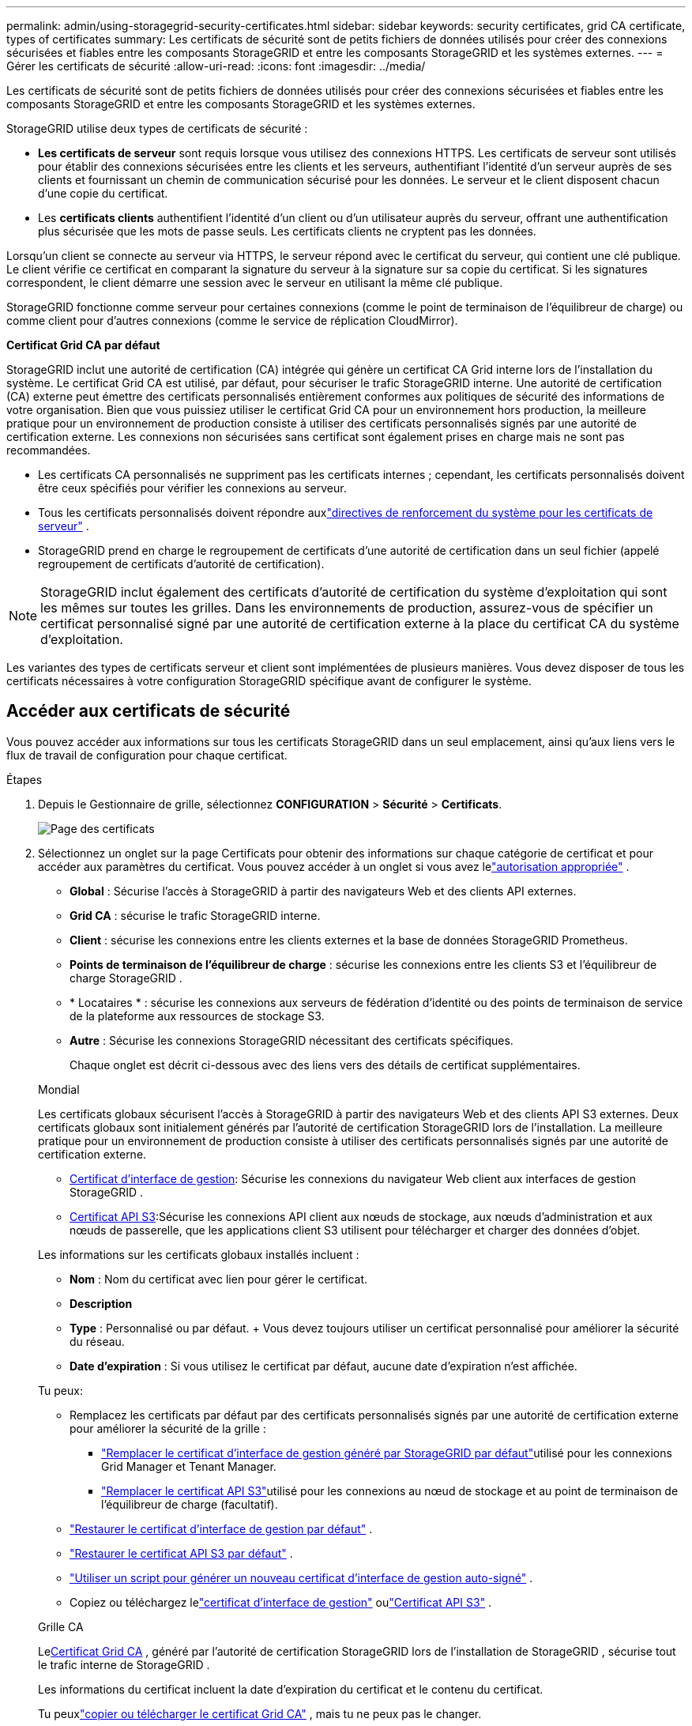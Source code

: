 ---
permalink: admin/using-storagegrid-security-certificates.html 
sidebar: sidebar 
keywords: security certificates, grid CA certificate, types of certificates 
summary: Les certificats de sécurité sont de petits fichiers de données utilisés pour créer des connexions sécurisées et fiables entre les composants StorageGRID et entre les composants StorageGRID et les systèmes externes. 
---
= Gérer les certificats de sécurité
:allow-uri-read: 
:icons: font
:imagesdir: ../media/


[role="lead"]
Les certificats de sécurité sont de petits fichiers de données utilisés pour créer des connexions sécurisées et fiables entre les composants StorageGRID et entre les composants StorageGRID et les systèmes externes.

StorageGRID utilise deux types de certificats de sécurité :

* *Les certificats de serveur* sont requis lorsque vous utilisez des connexions HTTPS.  Les certificats de serveur sont utilisés pour établir des connexions sécurisées entre les clients et les serveurs, authentifiant l'identité d'un serveur auprès de ses clients et fournissant un chemin de communication sécurisé pour les données.  Le serveur et le client disposent chacun d'une copie du certificat.
* Les *certificats clients* authentifient l'identité d'un client ou d'un utilisateur auprès du serveur, offrant une authentification plus sécurisée que les mots de passe seuls.  Les certificats clients ne cryptent pas les données.


Lorsqu'un client se connecte au serveur via HTTPS, le serveur répond avec le certificat du serveur, qui contient une clé publique. Le client vérifie ce certificat en comparant la signature du serveur à la signature sur sa copie du certificat. Si les signatures correspondent, le client démarre une session avec le serveur en utilisant la même clé publique.

StorageGRID fonctionne comme serveur pour certaines connexions (comme le point de terminaison de l'équilibreur de charge) ou comme client pour d'autres connexions (comme le service de réplication CloudMirror).

*Certificat Grid CA par défaut*

StorageGRID inclut une autorité de certification (CA) intégrée qui génère un certificat CA Grid interne lors de l'installation du système. Le certificat Grid CA est utilisé, par défaut, pour sécuriser le trafic StorageGRID interne. Une autorité de certification (CA) externe peut émettre des certificats personnalisés entièrement conformes aux politiques de sécurité des informations de votre organisation.  Bien que vous puissiez utiliser le certificat Grid CA pour un environnement hors production, la meilleure pratique pour un environnement de production consiste à utiliser des certificats personnalisés signés par une autorité de certification externe.  Les connexions non sécurisées sans certificat sont également prises en charge mais ne sont pas recommandées.

* Les certificats CA personnalisés ne suppriment pas les certificats internes ; cependant, les certificats personnalisés doivent être ceux spécifiés pour vérifier les connexions au serveur.
* Tous les certificats personnalisés doivent répondre auxlink:../harden/hardening-guideline-for-server-certificates.html["directives de renforcement du système pour les certificats de serveur"] .
* StorageGRID prend en charge le regroupement de certificats d'une autorité de certification dans un seul fichier (appelé regroupement de certificats d'autorité de certification).



NOTE: StorageGRID inclut également des certificats d'autorité de certification du système d'exploitation qui sont les mêmes sur toutes les grilles.  Dans les environnements de production, assurez-vous de spécifier un certificat personnalisé signé par une autorité de certification externe à la place du certificat CA du système d'exploitation.

Les variantes des types de certificats serveur et client sont implémentées de plusieurs manières.  Vous devez disposer de tous les certificats nécessaires à votre configuration StorageGRID spécifique avant de configurer le système.



== Accéder aux certificats de sécurité

Vous pouvez accéder aux informations sur tous les certificats StorageGRID dans un seul emplacement, ainsi qu'aux liens vers le flux de travail de configuration pour chaque certificat.

.Étapes
. Depuis le Gestionnaire de grille, sélectionnez *CONFIGURATION* > *Sécurité* > *Certificats*.
+
image::security_certificates.png[Page des certificats]

. Sélectionnez un onglet sur la page Certificats pour obtenir des informations sur chaque catégorie de certificat et pour accéder aux paramètres du certificat.  Vous pouvez accéder à un onglet si vous avez lelink:admin-group-permissions.html["autorisation appropriée"] .
+
** *Global* : Sécurise l'accès à StorageGRID à partir des navigateurs Web et des clients API externes.
** *Grid CA* : sécurise le trafic StorageGRID interne.
** *Client* : sécurise les connexions entre les clients externes et la base de données StorageGRID Prometheus.
** *Points de terminaison de l'équilibreur de charge* : sécurise les connexions entre les clients S3 et l'équilibreur de charge StorageGRID .
** * Locataires * : sécurise les connexions aux serveurs de fédération d'identité ou des points de terminaison de service de la plateforme aux ressources de stockage S3.
** *Autre* : Sécurise les connexions StorageGRID nécessitant des certificats spécifiques.
+
Chaque onglet est décrit ci-dessous avec des liens vers des détails de certificat supplémentaires.

+
[role="tabbed-block"]
====
.Mondial
--
Les certificats globaux sécurisent l'accès à StorageGRID à partir des navigateurs Web et des clients API S3 externes.  Deux certificats globaux sont initialement générés par l’autorité de certification StorageGRID lors de l’installation.  La meilleure pratique pour un environnement de production consiste à utiliser des certificats personnalisés signés par une autorité de certification externe.

*** <<Certificat d'interface de gestion>>: Sécurise les connexions du navigateur Web client aux interfaces de gestion StorageGRID .
*** <<Certificat API S3>>:Sécurise les connexions API client aux nœuds de stockage, aux nœuds d'administration et aux nœuds de passerelle, que les applications client S3 utilisent pour télécharger et charger des données d'objet.


Les informations sur les certificats globaux installés incluent :

*** *Nom* : Nom du certificat avec lien pour gérer le certificat.
*** *Description*
*** *Type* : Personnalisé ou par défaut.  + Vous devez toujours utiliser un certificat personnalisé pour améliorer la sécurité du réseau.
*** *Date d'expiration* : Si vous utilisez le certificat par défaut, aucune date d'expiration n'est affichée.


Tu peux:

*** Remplacez les certificats par défaut par des certificats personnalisés signés par une autorité de certification externe pour améliorer la sécurité de la grille :
+
**** link:configuring-custom-server-certificate-for-grid-manager-tenant-manager.html["Remplacer le certificat d'interface de gestion généré par StorageGRID par défaut"]utilisé pour les connexions Grid Manager et Tenant Manager.
**** link:configuring-custom-server-certificate-for-storage-node.html["Remplacer le certificat API S3"]utilisé pour les connexions au nœud de stockage et au point de terminaison de l'équilibreur de charge (facultatif).


*** link:configuring-custom-server-certificate-for-grid-manager-tenant-manager.html#restore-the-default-management-interface-certificate["Restaurer le certificat d'interface de gestion par défaut"] .
*** link:configuring-custom-server-certificate-for-storage-node.html#restore-the-default-s3-api-certificate["Restaurer le certificat API S3 par défaut"] .
*** link:configuring-custom-server-certificate-for-grid-manager-tenant-manager.html#use-a-script-to-generate-a-new-self-signed-management-interface-certificate["Utiliser un script pour générer un nouveau certificat d'interface de gestion auto-signé"] .
*** Copiez ou téléchargez lelink:configuring-custom-server-certificate-for-grid-manager-tenant-manager.html#download-or-copy-the-management-interface-certificate["certificat d'interface de gestion"] oulink:configuring-custom-server-certificate-for-storage-node.html#download-or-copy-the-s3-api-certificate["Certificat API S3"] .


--
.Grille CA
--
Le<<gridca_details,Certificat Grid CA>> , généré par l'autorité de certification StorageGRID lors de l'installation de StorageGRID , sécurise tout le trafic interne de StorageGRID .

Les informations du certificat incluent la date d’expiration du certificat et le contenu du certificat.

Tu peuxlink:copying-storagegrid-system-ca-certificate.html["copier ou télécharger le certificat Grid CA"] , mais tu ne peux pas le changer.

--
.Client
--
<<adminclientcert_details,Certificats clients>>, généré par une autorité de certification externe, sécurise les connexions entre les outils de surveillance externes et la base de données StorageGRID Prometheus.

La table des certificats comporte une ligne pour chaque certificat client configuré et indique si le certificat peut être utilisé pour l'accès à la base de données Prometheus, ainsi que la date d'expiration du certificat.

Tu peux:

*** link:configuring-administrator-client-certificates.html#add-client-certificates["Téléchargez ou générez un nouveau certificat client."]
*** Sélectionnez un nom de certificat pour afficher les détails du certificat où vous pouvez :
+
**** link:configuring-administrator-client-certificates.html#edit-client-certificates["Modifier le nom du certificat client."]
**** link:configuring-administrator-client-certificates.html#edit-client-certificates["Définissez l'autorisation d'accès Prometheus."]
**** link:configuring-administrator-client-certificates.html#edit-client-certificates["Téléchargez et remplacez le certificat client."]
**** link:configuring-administrator-client-certificates.html#download-or-copy-client-certificates["Copiez ou téléchargez le certificat client."]
**** link:configuring-administrator-client-certificates.html#remove-client-certificates["Supprimer le certificat client."]


*** Sélectionnez *Actions* pour rapidementlink:configuring-administrator-client-certificates.html#edit-client-certificates["modifier"] ,link:configuring-administrator-client-certificates.html#attach-new-client-certificate["attacher"] , oulink:configuring-administrator-client-certificates.html#remove-client-certificates["retirer"] un certificat client.  Vous pouvez sélectionner jusqu'à 10 certificats clients et les supprimer simultanément en utilisant *Actions* > *Supprimer*.


--
.Points de terminaison de l'équilibreur de charge
--
<<Certificat de point de terminaison de l'équilibreur de charge,Certificats de point de terminaison d'équilibrage de charge>>sécurisez les connexions entre les clients S3 et le service StorageGRID Load Balancer sur les nœuds de passerelle et les nœuds d'administration.

La table des points de terminaison de l'équilibreur de charge comporte une ligne pour chaque point de terminaison de l'équilibreur de charge configuré et indique si le certificat API S3 global ou un certificat de point de terminaison de l'équilibreur de charge personnalisé est utilisé pour le point de terminaison.  La date d'expiration de chaque certificat est également affichée.


NOTE: Les modifications apportées à un certificat de point de terminaison peuvent prendre jusqu'à 15 minutes pour être appliquées à tous les nœuds.

Tu peux:

*** link:configuring-load-balancer-endpoints.html["Afficher un point de terminaison d'équilibrage de charge"], y compris les détails de son certificat.
*** link:../fabricpool/creating-load-balancer-endpoint-for-fabricpool.html["Spécifiez un certificat de point de terminaison d’équilibrage de charge pour FabricPool."]
*** link:configuring-load-balancer-endpoints.html["Utiliser le certificat API S3 global"]au lieu de générer un nouveau certificat de point de terminaison d'équilibrage de charge.


--
.Locataires
--
Les locataires peuvent utiliser<<Certificat de fédération d'identité,certificats de serveur de fédération d'identité>> ou<<Certificat de point de terminaison des services de plateforme,certificats de point de terminaison de service de plateforme>> pour sécuriser leurs connexions avec StorageGRID.

La table des locataires comporte une ligne pour chaque locataire et indique si chaque locataire est autorisé à utiliser sa propre source d'identité ou ses propres services de plateforme.

Tu peux:

*** link:../tenant/signing-in-to-tenant-manager.html["Sélectionnez un nom de locataire pour vous connecter au gestionnaire de locataires"]
*** link:../tenant/using-identity-federation.html["Sélectionnez un nom de locataire pour afficher les détails de la fédération d'identité du locataire"]
*** link:../tenant/editing-platform-services-endpoint.html["Sélectionnez un nom de locataire pour afficher les détails des services de la plateforme locataire"]
*** link:../tenant/creating-platform-services-endpoint.html["Spécifier un certificat de point de terminaison de service de plateforme lors de la création du point de terminaison"]


--
.Autre
--
StorageGRID utilise d’autres certificats de sécurité à des fins spécifiques.  Ces certificats sont répertoriés par leur nom fonctionnel.  D’autres certificats de sécurité incluent :

*** <<Certificat de point de terminaison du pool de stockage cloud,Certificats Cloud Storage Pool>>
*** <<Certificat de notification d'alerte par courrier électronique,Certificats de notification d'alerte par courrier électronique>>
*** <<Certificat de serveur syslog externe,Certificats de serveur syslog externes>>
*** <<grid-federation-certificate,Certificats de connexion à la fédération de réseau>>
*** <<Certificat de fédération d'identité,Certificats de fédération d'identité>>
*** <<Certificat du serveur de gestion de clés (KMS),Certificats du serveur de gestion de clés (KMS)>>
*** <<Certificat d'authentification unique (SSO),Certificats d'authentification unique>>


Les informations indiquent le type de certificat utilisé par une fonction ainsi que les dates d'expiration de ses certificats serveur et client, le cas échéant.  La sélection d’un nom de fonction ouvre un onglet de navigateur dans lequel vous pouvez afficher et modifier les détails du certificat.


NOTE: Vous ne pouvez afficher et accéder aux informations des autres certificats que si vous disposez des droits d'accès.link:admin-group-permissions.html["autorisation appropriée"] .

Tu peux:

*** link:../ilm/creating-cloud-storage-pool.html["Spécifier un certificat de pool de stockage cloud pour S3, C2S S3 ou Azure"]
*** link:../monitor/email-alert-notifications.html["Spécifier un certificat pour les notifications d'alerte par e-mail"]
*** link:../monitor/configure-audit-messages.html#use-external-syslog-server["Utiliser un certificat pour un serveur syslog externe"]
*** link:grid-federation-manage-connection.html#rotate-connection-certificates["Faire pivoter les certificats de connexion à la fédération de réseau"]
*** link:using-identity-federation.html["Afficher et modifier un certificat de fédération d'identité"]
*** link:kms-adding.html["Télécharger les certificats du serveur de gestion des clés (KMS) et du client"]
*** link:creating-relying-party-trusts-in-ad-fs.html#create-a-relying-party-trust-manually["Spécifier manuellement un certificat SSO pour une approbation de partie de confiance"]


--
====






== Détails du certificat de sécurité

Chaque type de certificat de sécurité est décrit ci-dessous, avec des liens vers les instructions de mise en œuvre.



=== Certificat d'interface de gestion

[cols="1a,1a,1a,1a"]
|===
| Type de certificat | Description | Emplacement de navigation | Détails 


 a| 
Serveur
 a| 
Authentifie la connexion entre les navigateurs Web clients et l'interface de gestion StorageGRID , permettant aux utilisateurs d'accéder à Grid Manager et Tenant Manager sans avertissements de sécurité.

Ce certificat authentifie également les connexions à l'API Grid Management et à l'API Tenant Management.

Vous pouvez utiliser le certificat par défaut créé lors de l'installation ou télécharger un certificat personnalisé.
 a| 
*CONFIGURATION* > *Sécurité* > *Certificats*, sélectionnez l'onglet *Global*, puis sélectionnez *Certificat d'interface de gestion*
 a| 
link:configuring-custom-server-certificate-for-grid-manager-tenant-manager.html["Configurer les certificats de l'interface de gestion"]

|===


=== Certificat API S3

[cols="1a,1a,1a,1a"]
|===
| Type de certificat | Description | Emplacement de navigation | Détails 


 a| 
Serveur
 a| 
Authentifie les connexions client S3 sécurisées à un nœud de stockage et aux points de terminaison de l'équilibreur de charge (facultatif).
 a| 
*CONFIGURATION* > *Sécurité* > *Certificats*, sélectionnez l'onglet *Global*, puis sélectionnez *Certificat API S3*
 a| 
link:configuring-custom-server-certificate-for-storage-node.html["Configurer les certificats API S3"]

|===


=== Certificat Grid CA

Voir le<<gridca_details,Description du certificat Grid CA par défaut>> .



=== Certificat client administrateur

[cols="1a,1a,1a,1a"]
|===
| Type de certificat | Description | Emplacement de navigation | Détails 


 a| 
Client
 a| 
Installé sur chaque client, permettant à StorageGRID d'authentifier l'accès client externe.

* Permet aux clients externes autorisés d'accéder à la base de données StorageGRID Prometheus.
* Permet une surveillance sécurisée de StorageGRID à l'aide d'outils externes.

 a| 
*CONFIGURATION* > *Sécurité* > *Certificats* puis sélectionnez l'onglet *Client*
 a| 
link:configuring-administrator-client-certificates.html["Configurer les certificats clients"]

|===


=== Certificat de point de terminaison de l'équilibreur de charge

[cols="1a,1a,1a,1a"]
|===
| Type de certificat | Description | Emplacement de navigation | Détails 


 a| 
Serveur
 a| 
Authentifie la connexion entre les clients S3 et le service d'équilibrage de charge StorageGRID sur les nœuds de passerelle et les nœuds d'administration.  Vous pouvez télécharger ou générer un certificat d’équilibreur de charge lorsque vous configurez un point de terminaison d’équilibreur de charge.  Les applications clientes utilisent le certificat d’équilibrage de charge lors de la connexion à StorageGRID pour enregistrer et récupérer les données d’objet.

Vous pouvez également utiliser une version personnalisée du global<<Certificat API S3>> certificat pour authentifier les connexions au service Load Balancer.  Si le certificat global est utilisé pour authentifier les connexions de l'équilibreur de charge, vous n'avez pas besoin de télécharger ou de générer un certificat distinct pour chaque point de terminaison de l'équilibreur de charge.

*Remarque :* le certificat utilisé pour l’authentification de l’équilibreur de charge est le certificat le plus utilisé pendant le fonctionnement normal de StorageGRID .
 a| 
*CONFIGURATION* > *Réseau* > *Points de terminaison de l'équilibreur de charge*
 a| 
* link:configuring-load-balancer-endpoints.html["Configurer les points de terminaison de l'équilibreur de charge"]
* link:../fabricpool/creating-load-balancer-endpoint-for-fabricpool.html["Créer un point de terminaison d'équilibrage de charge pour FabricPool"]


|===


=== Certificat de point de terminaison du pool de stockage cloud

[cols="1a,1a,1a,1a"]
|===
| Type de certificat | Description | Emplacement de navigation | Détails 


 a| 
Serveur
 a| 
Authentifie la connexion d’un pool de stockage cloud StorageGRID vers un emplacement de stockage externe, tel que S3 Glacier ou le stockage Microsoft Azure Blob.  Un certificat différent est requis pour chaque type de fournisseur de cloud.
 a| 
*ILM* > *Pools de stockage*
 a| 
link:../ilm/creating-cloud-storage-pool.html["Créer un pool de stockage cloud"]

|===


=== Certificat de notification d'alerte par courrier électronique

[cols="1a,1a,1a,1a"]
|===
| Type de certificat | Description | Emplacement de navigation | Détails 


 a| 
Serveur et client
 a| 
Authentifie la connexion entre un serveur de messagerie SMTP et StorageGRID utilisé pour les notifications d'alerte.

* Si les communications avec le serveur SMTP nécessitent Transport Layer Security (TLS), vous devez spécifier le certificat d'autorité de certification du serveur de messagerie.
* Spécifiez un certificat client uniquement si le serveur de messagerie SMTP requiert des certificats clients pour l'authentification.

 a| 
*ALERTES* > *Configuration de la messagerie électronique*
 a| 
link:../monitor/email-alert-notifications.html["Configurer des notifications par e-mail pour les alertes"]

|===


=== Certificat de serveur syslog externe

[cols="1a,1a,1a,1a"]
|===
| Type de certificat | Description | Emplacement de navigation | Détails 


 a| 
Serveur
 a| 
Authentifie la connexion TLS ou RELP/TLS entre un serveur syslog externe qui enregistre les événements dans StorageGRID.

*Remarque :* un certificat de serveur Syslog externe n'est pas requis pour les connexions TCP, RELP/TCP et UDP à un serveur Syslog externe.
 a| 
*CONFIGURATION* > *Surveillance* > *Serveur d'audit et syslog*
 a| 
link:../monitor/configure-audit-messages.html#use-external-syslog-server["Utiliser un serveur syslog externe"]

|===


=== [[grid-federation-certificate]]Certificat de connexion à la fédération de réseau

[cols="1a,1a,1a,1a"]
|===
| Type de certificat | Description | Emplacement de navigation | Détails 


 a| 
Serveur et client
 a| 
Authentifiez et cryptez les informations envoyées entre le système StorageGRID actuel et une autre grille dans une connexion de fédération de grille.
 a| 
*CONFIGURATION* > *Système* > *Fédération de grille*
 a| 
* link:grid-federation-create-connection.html["Créer des connexions de fédération de grille"]
* link:grid-federation-manage-connection.html#rotate_grid_fed_certificates["Faire tourner les certificats de connexion"]


|===


=== Certificat de fédération d'identité

[cols="1a,1a,1a,1a"]
|===
| Type de certificat | Description | Emplacement de navigation | Détails 


 a| 
Serveur
 a| 
Authentifie la connexion entre StorageGRID et un fournisseur d'identité externe, tel qu'Active Directory, OpenLDAP ou Oracle Directory Server.  Utilisé pour la fédération d'identité, qui permet aux groupes d'administrateurs et aux utilisateurs d'être gérés par un système externe.
 a| 
*CONFIGURATION* > *Contrôle d'accès* > *Fédération d'identité*
 a| 
link:using-identity-federation.html["Utiliser la fédération d'identité"]

|===


=== Certificat du serveur de gestion de clés (KMS)

[cols="1a,1a,1a,1a"]
|===
| Type de certificat | Description | Emplacement de navigation | Détails 


 a| 
Serveur et client
 a| 
Authentifie la connexion entre StorageGRID et un serveur de gestion de clés externe (KMS), qui fournit des clés de chiffrement aux nœuds de l'appliance StorageGRID .
 a| 
*CONFIGURATION* > *Sécurité* > *Serveur de gestion des clés*
 a| 
link:kms-adding.html["Ajouter un serveur de gestion de clés (KMS)"]

|===


=== Certificat de point de terminaison des services de plateforme

[cols="1a,1a,1a,1a"]
|===
| Type de certificat | Description | Emplacement de navigation | Détails 


 a| 
Serveur
 a| 
Authentifie la connexion du service de plateforme StorageGRID à une ressource de stockage S3.
 a| 
*Gestionnaire de locataires* > *STOCKAGE (S3)* > *Points de terminaison des services de plateforme*
 a| 
link:../tenant/creating-platform-services-endpoint.html["Créer un point de terminaison des services de plateforme"]

link:../tenant/editing-platform-services-endpoint.html["Modifier le point de terminaison des services de la plateforme"]

|===


=== Certificat d'authentification unique (SSO)

[cols="1a,1a,1a,1a"]
|===
| Type de certificat | Description | Emplacement de navigation | Détails 


 a| 
Serveur
 a| 
Authentifie la connexion entre les services de fédération d'identité, tels que les services de fédération Active Directory (AD FS) et StorageGRID qui sont utilisés pour les demandes d'authentification unique (SSO).
 a| 
*CONFIGURATION* > *Contrôle d'accès* > *Authentification unique*
 a| 
link:configuring-sso.html["Configurer l'authentification unique"]

|===


== Exemples de certificats



=== Exemple 1 : service d'équilibrage de charge

Dans cet exemple, StorageGRID agit comme serveur.

. Vous configurez un point de terminaison d'équilibrage de charge et téléchargez ou générez un certificat de serveur dans StorageGRID.
. Vous configurez une connexion client S3 au point de terminaison de l’équilibreur de charge et téléchargez le même certificat sur le client.
. Lorsque le client souhaite enregistrer ou récupérer des données, il se connecte au point de terminaison de l'équilibreur de charge à l'aide de HTTPS.
. StorageGRID répond avec le certificat du serveur, qui contient une clé publique, et avec une signature basée sur la clé privée.
. Le client vérifie ce certificat en comparant la signature du serveur à la signature sur sa copie du certificat. Si les signatures correspondent, le client démarre une session en utilisant la même clé publique.
. Le client envoie des données d’objet à StorageGRID.




=== Exemple 2 : Serveur de gestion de clés externe (KMS)

Dans cet exemple, StorageGRID agit en tant que client.

. À l'aide d'un logiciel de gestion de clés externe, vous configurez StorageGRID en tant que client KMS et obtenez un certificat de serveur signé par une autorité de certification, un certificat client public et la clé privée du certificat client.
. À l’aide du gestionnaire de grille, vous configurez un serveur KMS et téléchargez les certificats du serveur et du client ainsi que la clé privée du client.
. Lorsqu'un nœud StorageGRID a besoin d'une clé de chiffrement, il envoie une demande au serveur KMS qui inclut les données du certificat et une signature basée sur la clé privée.
. Le serveur KMS valide la signature du certificat et décide qu'il peut faire confiance à StorageGRID.
. Le serveur KMS répond en utilisant la connexion validée.

